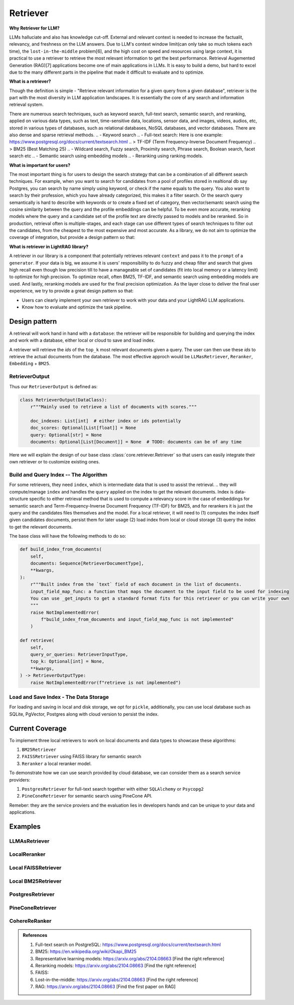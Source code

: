 Retriever
============

**Why Retriever for LLM?**

LLMs halluciate and also has knowledge cut-off. External and relevant context is needed to increase the factualit, relevancy, and freshness on the LLM answers.
Due to LLM's context window limit(can only take so much tokens each time), the ``lost-in-the-middle`` problem[6], and the high cost on speed and resources using large context,
it is practical to use a retriever to retrieve the most relevant information to get the best performance. Retrieval Augemented Generation (RAG)[7] applications become one of main applications in LLMs. 
It is easy to build a demo, but hard to excel due to the many different parts in the pipeline that made it difficult to evaluate and to optimize.

**What is a retriever?**

Though the definition is simple - "Retrieve relevant information for a given query from a given database", retriever is the part with the most diversity in LLM application landscapes.
It is essentially the core of any search and information retrieval system. 

There are numerous search techniques, such as keyword search, full-text search, semantic search, and reranking, applied on various data types, such as text, time-sensitive data, locations, sensor data, and images, videos, audios, etc, stored in various types of databases, such as relational databases, NoSQL databases, and vector databases.
There are also dense and sparse retrieval methods.
.. - Keyword search
.. - Full-text search: Here is one example: https://www.postgresql.org/docs/current/textsearch.html
..   > TF-IDF (Term Frequency-Inverse Document Frequency)
..   > BM25 (Best Matching 25)
.. - Wildcard search, Fuzzy search, Proximity search, Phrase search, Boolean search, facet search etc
.. - Semantic search using embedding models 
.. - Reranking using ranking models.

.. Second, there are numerous data types: Text, Time-sensitive data, Locations, Sensor data, and Images, Videos, Audios etc

.. Third,  the data can be stored anywhere: In-memory data, Local and Disk-based data, and Cloud DBs such as relational databases, NoSQL databases, vector databases etc

**What is important for users?**

The most important thing is for users to design the search strategy that can be a combination of all different search techniques. 
For example, when you want to search for candidates from a pool of profiles stored in realtional db say Postgres, you can search by name simply using keyword, or check if the name equals to the query.
You also want to search by their profession, which you have already categorized, this makes it a filter search. Or the search query semantically is hard to describe with keywords or to create a fixed set of category, then vector/semantc search using 
the cosine similarity between the query and the profile embeddings can be helpful. To be even more accurate, reranking models where the query and a candidate set of the profile text are directly passed to models and be reranked.
So in production, retrieval often is multiple-stages, and each stage can use different types of search techniques to filter out the candidates, from the cheapest to the most expensive and most accurate.
As a library, we do not aim to optimize the coverage of integration, but provide a design pattern so that:

**What is retriever in LightRAG library?**

A retriever in our library is a component that potentially retrieves relevant ``context`` and pass it to the ``prompt`` of a ``generator``.
If your data is big, we assume it is users' responsibility to do fuzzy and cheap filter and search that gives high recall even though low precision till to have a manageable set of candidates (fit into local memory or a latency limit) to optimize for high precision. 
To optimize recall, often BM25, TF-IDF, and semantic search using embedding models are used. And lastly, reranking models are used for the final precision optimization.
As the layer close to deliver the final user experience, we try to provide a great design pattern so that:

- Users can clearly implement your own retriever to work with your data and your LightRAG LLM applications.
- Know how to evaluate and optimize the task pipeline.


Design pattern
------------------
A retrieval will work hand in hand with a ``database``: the retriever will be responsible for building and querying the index and work with a database, either local or cloud to save and load index.

A retriever will retrieve the `ids` of the ``top_k`` most relevant documents given a query. The user can then use these `ids` to retrieve the actual documents from the database.
The most effective approch would be ``LLMasRetriever``, ``Reranker``, ``Embedding`` + ``BM25``.

RetrieverOutput
^^^^^^^^^^^^^^^^^^^^^^^^
Thus our ``RetrieverOutput`` is defined as:

.. code-block:: python

    class RetrieverOutput(DataClass):
        r"""Mainly used to retrieve a list of documents with scores."""

        doc_indexes: List[int]  # either index or ids potentially
        doc_scores: Optional[List[float]] = None
        query: Optional[str] = None
        documents: Optional[List[Document]] = None  # TODO: documents can be of any time



Here we will explain the design of our base class :class:`core.retriever.Retriever` so that users can easily integrate their own retriever or to customize existing ones.

Build and Query Index -- The Algorithm
^^^^^^^^^^^^^^^^^^^^^^^^^^^^^^^^^^^^^^^^^^^^^^^^^^^^^^^^

For some retrievers, they need ``index``, which is intermediate data that is used to assist the retrieval. 
.. they will compute/manage ``index`` and handles the  ``query`` applied on the index to get the relevant documents.
Index is data-structure specific to either retrieval method that is used to compute a relevancy score in the case of embeddings for semantic search and Term-Frequency-Inverse Document Frequency (TF-IDF) for BM25, and for rerankers it is just the query and the candidates files themselves and the model.
For a local retriever, it will need to (1) computes the index itself given candidates documents, persist them for later usage (2) load index from local or cloud storage (3) query the index to get the relevant documents.

The base class will have the following methods to do so:

.. code:: python

    def build_index_from_documents(
        self,
        documents: Sequence[RetrieverDocumentType],
        **kwargs,
    ):
        r"""Built index from the `text` field of each document in the list of documents.
        input_field_map_func: a function that maps the document to the input field to be used for indexing
        You can use _get_inputs to get a standard format fits for this retriever or you can write your own
        """
        raise NotImplementedError(
            f"build_index_from_documents and input_field_map_func is not implemented"
        )
    
    def retrieve(
        self,
        query_or_queries: RetrieverInputType,
        top_k: Optional[int] = None,
        **kwargs,
    ) -> RetrieverOutputType:
        raise NotImplementedError(f"retrieve is not implemented")

Load and Save Index - The Data Storage
^^^^^^^^^^^^^^^^^^^^^^^^^^^^^^^^^^^^^^^^^^^^



For loading and saving in local and disk storage, we opt for ``pickle``, additionally, you can use local database such as SQLite, PgVector, Postgres along with cloud version to persist the index.


Current Coverage 
--------------------

To implement three local retrievers to work on local documents and data types to showcase these algorithms:

1. ``BM25Retriever`` 
2. ``FAISSRetriever`` using FAISS library for semantic search
3. ``Reranker`` a local reranker model.

To demonstrate how we can use search provided by cloud database, we can consider them as a search service providers:

1. ``PostgresRetriever`` for full-text search together with either ``SQLAlchemy`` or ``Psycopg2``
2. ``PineConeRetriever`` for semantic search using PineCone API.

Remeber: they are the service proviers and the evaluation lies in developers hands and can be unique to your data and applications.

Examples 
------------------

LLMAsRetriever
^^^^^^^^^^^^^^^^^^^^^^^^

LocalReranker
^^^^^^^^^^^^^^^^^^^^^^^^

Local FAISSRetriever
^^^^^^^^^^^^^^^^^^^^^^^^

Local BM25Retriever
^^^^^^^^^^^^^^^^^^^^^^^^

PostgresRetriever
^^^^^^^^^^^^^^^^^^^^^^^^

PineConeRetriever
^^^^^^^^^^^^^^^^^^^^^^^^

CohereReRanker
^^^^^^^^^^^^^^^^^^^^^^^^

.. admonition:: References
   :class: highlight

   1. Full-text search on PostgreSQL: https://www.postgresql.org/docs/current/textsearch.html
   2. BM25: https://en.wikipedia.org/wiki/Okapi_BM25
   3. Representative learning models: https://arxiv.org/abs/2104.08663 [Find the right reference]
   4. Reranking models: https://arxiv.org/abs/2104.08663 [Find the right reference]
   5. FAISS: 
   6. Lost-in-the-middle: https://arxiv.org/abs/2104.08663 [Find the right reference]
   7. RAG: https://arxiv.org/abs/2104.08663 [Find the first paper on RAG]


.. admonition:: API References
   :class: highlight
   - 